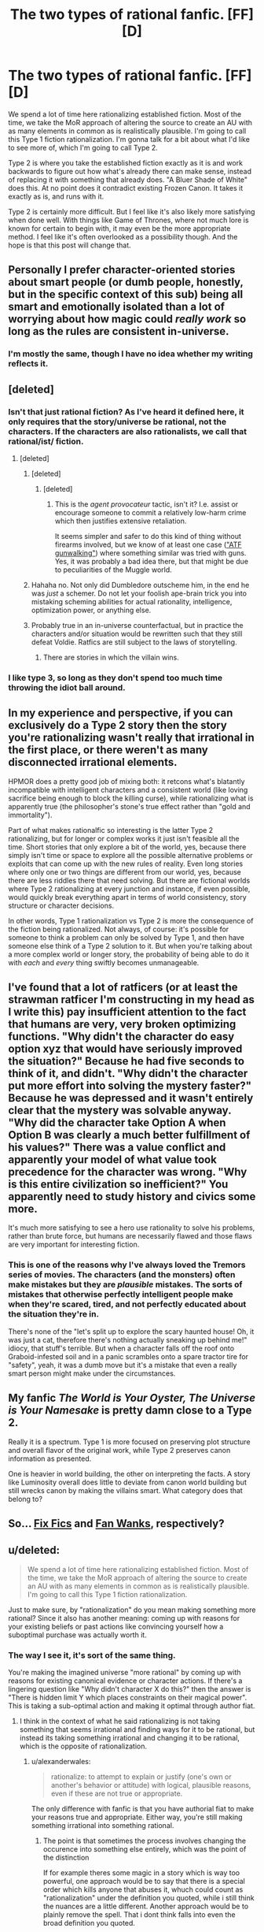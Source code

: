 #+TITLE: The two types of rational fanfic. [FF][D]

* The two types of rational fanfic. [FF][D]
:PROPERTIES:
:Author: forrestib
:Score: 35
:DateUnix: 1437616471.0
:DateShort: 2015-Jul-23
:END:
We spend a lot of time here rationalizing established fiction. Most of the time, we take the MoR approach of altering the source to create an AU with as many elements in common as is realistically plausible. I'm going to call this Type 1 fiction rationalization. I'm gonna talk for a bit about what I'd like to see more of, which I'm going to call Type 2.

Type 2 is where you take the established fiction exactly as it is and work backwards to figure out how what's already there can make sense, instead of replacing it with something that already does. "A Bluer Shade of White" does this. At no point does it contradict existing Frozen Canon. It takes it exactly as is, and runs with it.

Type 2 is certainly more difficult. But I feel like it's also likely more satisfying when done well. With things like Game of Thrones, where not much lore is known for certain to begin with, it may even be the more appropriate method. I feel like it's often overlooked as a possibility though. And the hope is that this post will change that.


** Personally I prefer character-oriented stories about smart people (or dumb people, honestly, but in the specific context of this sub) being all smart and emotionally isolated than a lot of worrying about how magic could /really work/ so long as the rules are consistent in-universe.
:PROPERTIES:
:Score: 16
:DateUnix: 1437624255.0
:DateShort: 2015-Jul-23
:END:

*** I'm mostly the same, though I have no idea whether my writing reflects it.
:PROPERTIES:
:Author: alexanderwales
:Score: 2
:DateUnix: 1437664595.0
:DateShort: 2015-Jul-23
:END:


** [deleted]
:PROPERTIES:
:Score: 15
:DateUnix: 1437626419.0
:DateShort: 2015-Jul-23
:END:

*** Isn't that just rational fiction? As I've heard it defined here, it only requires that the story/universe be rational, not the characters. If the characters are also rationalists, we call that rational/ist/ fiction.
:PROPERTIES:
:Author: Solonarv
:Score: 7
:DateUnix: 1437632474.0
:DateShort: 2015-Jul-23
:END:

**** [deleted]
:PROPERTIES:
:Score: 3
:DateUnix: 1437634393.0
:DateShort: 2015-Jul-23
:END:

***** [deleted]
:PROPERTIES:
:Score: 6
:DateUnix: 1437674414.0
:DateShort: 2015-Jul-23
:END:

****** [deleted]
:PROPERTIES:
:Score: 4
:DateUnix: 1437676994.0
:DateShort: 2015-Jul-23
:END:

******* This is the /agent provocateur/ tactic, isn't it? I.e. assist or encourage someone to commit a relatively low-harm crime which then justifies extensive retaliation.

It seems simpler and safer to do this kind of thing without firearms involved, but we know of at least one case ([[https://en.wikipedia.org/wiki/ATF_gunwalking_scandal]["ATF gunwalking"]]) where something similar was tried with guns. Yes, it was probably a bad idea there, but that might be due to peculiarities of the Muggle world.
:PROPERTIES:
:Author: poliphilo
:Score: 2
:DateUnix: 1437678528.0
:DateShort: 2015-Jul-23
:END:


***** Hahaha no. Not only did Dumbledore outscheme him, in the end he was /just/ a schemer. Do not let your foolish ape-brain trick you into mistaking scheming abilities for actual rationality, intelligence, optimization power, or anything else.
:PROPERTIES:
:Score: 3
:DateUnix: 1437685389.0
:DateShort: 2015-Jul-24
:END:


***** Probably true in an in-universe counterfactual, but in practice the characters and/or situation would be rewritten such that they still defeat Voldie. Ratfics are still subject to the laws of storytelling.
:PROPERTIES:
:Author: philip1201
:Score: 2
:DateUnix: 1437645015.0
:DateShort: 2015-Jul-23
:END:

****** There are stories in which the villain wins.
:PROPERTIES:
:Author: Transfuturist
:Score: 1
:DateUnix: 1437792856.0
:DateShort: 2015-Jul-25
:END:


*** I like type 3, so long as they don't spend too much time throwing the idiot ball around.
:PROPERTIES:
:Author: ArgentStonecutter
:Score: 1
:DateUnix: 1437652325.0
:DateShort: 2015-Jul-23
:END:


** In my experience and perspective, if you can exclusively do a Type 2 story then the story you're rationalizing wasn't really that irrational in the first place, or there weren't as many disconnected irrational elements.

HPMOR does a pretty good job of mixing both: it retcons what's blatantly incompatible with intelligent characters and a consistent world (like loving sacrifice being enough to block the killing curse), while rationalizing what is apparently true (the philosopher's stone's true effect rather than "gold and immortality").

Part of what makes rationalfic so interesting is the latter Type 2 rationalizing, but for longer or complex works it just isn't feasible all the time. Short stories that only explore a bit of the world, yes, because there simply isn't time or space to explore all the possible alternative problems or exploits that can come up with the new rules of reality. Even long stories where only one or two things are different from our world, yes, because there are less riddles there that need solving. But there are fictional worlds where Type 2 rationalizing at every junction and instance, if even possible, would quickly break everything apart in terms of world consistency, story structure or character decisions.

In other words, Type 1 rationalization vs Type 2 is more the consequence of the fiction being rationalized. Not always, of course: it's possible for someone to think a problem can only be solved by Type 1, and then have someone else think of a Type 2 solution to it. But when you're talking about a more complex world or longer story, the probability of being able to do it with /each/ and /every/ thing swiftly becomes unmanageable.
:PROPERTIES:
:Author: DaystarEld
:Score: 8
:DateUnix: 1437662854.0
:DateShort: 2015-Jul-23
:END:


** I've found that a lot of ratficers (or at least the strawman ratficer I'm constructing in my head as I write this) pay insufficient attention to the fact that humans are very, very broken optimizing functions. "Why didn't the character do easy option xyz that would have seriously improved the situation?" Because he had five seconds to think of it, and didn't. "Why didn't the character put more effort into solving the mystery faster?" Because he was depressed and it wasn't entirely clear that the mystery was solvable anyway. "Why did the character take Option A when Option B was clearly a much better fulfillment of his values?" There was a value conflict and apparently your model of what value took precedence for the character was wrong. "Why is this entire civilization so inefficient?" You apparently need to study history and civics some more.

It's much more satisfying to see a hero use rationality to solve his problems, rather than brute force, but humans are necessarily flawed and those flaws are very important for interesting fiction.
:PROPERTIES:
:Author: LiteralHeadCannon
:Score: 7
:DateUnix: 1437679285.0
:DateShort: 2015-Jul-23
:END:

*** This is one of the reasons why I've always loved the Tremors series of movies. The characters (and the monsters) often make mistakes but they are /plausible/ mistakes. The sorts of mistakes that otherwise perfectly intelligent people make when they're scared, tired, and not perfectly educated about the situation they're in.

There's none of the "let's split up to explore the scary haunted house! Oh, it was just a cat, therefore there's nothing actually sneaking up behind me!" idiocy, that stuff's terrible. But when a character falls off the roof onto Graboid-infested soil and in a panic scrambles onto a spare tractor tire for "safety", yeah, it was a dumb move but it's a mistake that even a really smart person might make under the circumstances.
:PROPERTIES:
:Author: FaceDeer
:Score: 4
:DateUnix: 1437716788.0
:DateShort: 2015-Jul-24
:END:


** My fanfic /The World is Your Oyster, The Universe is Your Namesake/ is pretty damn close to a Type 2.

Really it is a spectrum. Type 1 is more focused on preserving plot structure and overall flavor of the original work, while Type 2 preserves canon information as presented.

One is heavier in world building, the other on interpreting the facts. A story like Luminosity overall does little to deviate from canon world building but still wrecks canon by making the villains smart. What category does that belong to?
:PROPERTIES:
:Author: mhd-hbd
:Score: 3
:DateUnix: 1437629046.0
:DateShort: 2015-Jul-23
:END:


** So... [[http://tvtropes.org/pmwiki/pmwiki.php/Main/FixFic][Fix Fics]] and [[http://tvtropes.org/pmwiki/pmwiki.php/Main/FanWank][Fan Wanks]], respectively?
:PROPERTIES:
:Author: daydev
:Score: 3
:DateUnix: 1437634814.0
:DateShort: 2015-Jul-23
:END:


** u/deleted:
#+begin_quote
  We spend a lot of time here rationalizing established fiction. Most of the time, we take the MoR approach of altering the source to create an AU with as many elements in common as is realistically plausible. I'm going to call this Type 1 fiction rationalization.
#+end_quote

Just to make sure, by "rationalization" do you mean making something more rational? Since it also has another meaning: coming up with reasons for your existing beliefs or past actions like convincing yourself how a suboptimal purchase was actually worth it.
:PROPERTIES:
:Score: 4
:DateUnix: 1437624008.0
:DateShort: 2015-Jul-23
:END:

*** The way I see it, it's sort of the same thing.

You're making the imagined universe "more rational" by coming up with reasons for existing canonical evidence or character actions. If there's a lingering question like "Why didn't character X do this?" then the answer is "There is hidden limit Y which places constraints on their magical power". This is taking a sub-optimal action and making it optimal through author fiat.
:PROPERTIES:
:Author: alexanderwales
:Score: 11
:DateUnix: 1437624867.0
:DateShort: 2015-Jul-23
:END:

**** I think in the context of what he said rationalizing is not taking something that seems irrational and finding ways for it to be rational, but instead its taking something irrational and changing it to be rational, which is the opposite of rationalization.
:PROPERTIES:
:Author: IomKg
:Score: 1
:DateUnix: 1437650325.0
:DateShort: 2015-Jul-23
:END:

***** u/alexanderwales:
#+begin_quote
  rationalize: to attempt to explain or justify (one's own or another's behavior or attitude) with logical, plausible reasons, even if these are not true or appropriate.
#+end_quote

The only difference with fanfic is that you have authorial fiat to make your reasons true and appropriate. Either way, you're still making something irrational into something rational.
:PROPERTIES:
:Author: alexanderwales
:Score: 2
:DateUnix: 1437658374.0
:DateShort: 2015-Jul-23
:END:

****** The point is that sometimes the process involves changing the occurence into something else entirely, which was the point of the distinction

If for example theres some magic in a story which is way too powerful, one approach would be to say that there is a special order which kills anyone that abuses it, whuch could count as "rationalization" under the definition you quoted, while i still think the nuances are a little different. Another approach would be to plainly remove the spell. That i dont think falls into even the broad definition you quoted.
:PROPERTIES:
:Author: IomKg
:Score: 1
:DateUnix: 1437755624.0
:DateShort: 2015-Jul-24
:END:


*** Yeah it really is rationalization in the derogatory sense. Reality, canon, gives you a data set you don't like and don't know how to explain. If you respond by inventing another reality where things are simpler and insist that this is how reality really is just because it makes more sense to you, are a godawful scientist. That is the definition of scientific bankruptcy. For a rational fiction author to do that, they need a damn good reason.

There're a lot of good reasons though. Maybe there's a solid inconsistency in canon that you have no choice but to untangle. Maybe the possibility that there was some conspiracy to misrepresent the reality of the universe(unreliable narrator/explicators) would be genuinely probable and genuinely interesting enough to explore. Or maybe you're just tired of writing about sapient mind-reading daemons, or capricious gods, who run around behind the scenes making sure the universe's mind-projection mechanics(superficially simple but physically intractible magic) work.
:PROPERTIES:
:Author: IWantUsToMerge
:Score: 5
:DateUnix: 1437629916.0
:DateShort: 2015-Jul-23
:END:

**** On the flip sides, some stories have genuine inconsistencies in how their magic systems work, that need to be consolidated by the author. Under those conditions, it's perfectly find to change things around a bit. Alternatively, I feel that, if you can rationalize a magic system with only minor changes, then it's still worth it, as audiences have more fun when they understand the magic involved better.
:PROPERTIES:
:Author: GaBeRockKing
:Score: 2
:DateUnix: 1437650501.0
:DateShort: 2015-Jul-23
:END:


**** A lot of times, the authors just didn't care about consistency and the simplest possible explanation for the canon data points is that "this is a fictional work". What are you supposed to do then?
:PROPERTIES:
:Author: Uncaffeinated
:Score: 2
:DateUnix: 1437665795.0
:DateShort: 2015-Jul-23
:END:

***** Heh, personally, I rather enjoy writing characters who know they're characters in a work of fiction. For the author it's immersive and I like to think that for the audience it makes them seem more real. But there are usually other explanations for seemingly narrativium-driven worlds. Often Mind-Reading Daemon-related, but not always. When I was reading Worm I was nursing a theory that one could collapse the question of why Taylor got so lucky so many times to the question of "why this timeline rather than the many alternatives where she died?" The answer seemed obvious; we are reading a story told in the past tense, and in all of the timelines where Taylor didn't survive, [[#s][worm]].
:PROPERTIES:
:Author: IWantUsToMerge
:Score: 2
:DateUnix: 1437689901.0
:DateShort: 2015-Jul-24
:END:

****** I'm a bit surprised, since there's nothing surer to kill suspension of disbelief. Blatant fourth wall breaking like that can only really work in comedy.
:PROPERTIES:
:Author: Uncaffeinated
:Score: 1
:DateUnix: 1437702973.0
:DateShort: 2015-Jul-24
:END:

******* To put it another way.. I can't really get you to believe that a fictional character's thoughts, feelings, and story is completely real, especially not if it's written in a fantasy setting. OTOH, I might really be able to get you to believe that that there is a viral persona living in my head, fighting for mental clock cycles, plotting to depose my primary persona and make its egress into reality. Some might refer to it as a pathological tulpa. The self-aware mind-worm is in a sense more real as a character than the temporary fictional projection.
:PROPERTIES:
:Author: IWantUsToMerge
:Score: 1
:DateUnix: 1437704858.0
:DateShort: 2015-Jul-24
:END:


** Rationalising characters' actions in previously published work is a small but well-established literary genre. See /Shylock/ .
:PROPERTIES:
:Author: neshalchanderman
:Score: 2
:DateUnix: 1437630744.0
:DateShort: 2015-Jul-23
:END:


** For that matter, there are definitely two shades of "Rationalist" stories: ones that attempt to teach cognitive theory, and ones that really should be called transhumanist or singulitarian stories.
:PROPERTIES:
:Author: ancientcampus
:Score: 2
:DateUnix: 1437847361.0
:DateShort: 2015-Jul-25
:END:


** Reverse Mathematics...

[[http://www.google.co.za/url?q=https://en.m.wikipedia.org/wiki/Reverse_mathematics&sa=U&ved=0CAsQFjAAahUKEwihy7PBxPDGAhWEthQKHXgMAIY&usg=AFQjCNFF9bbwxLzAoFdtNr1lz6z3DTr6VA]]

Have a look, might provide inspiration.
:PROPERTIES:
:Author: neshalchanderman
:Score: 1
:DateUnix: 1437629939.0
:DateShort: 2015-Jul-23
:END:

*** Non-Mobile link: [[https://en.wikipedia.org/wiki/Reverse_mathematics&sa=U&ved=0CAsQFjAAahUKEwihy7PBxPDGAhWEthQKHXgMAIY&usg=AFQjCNFF9bbwxLzAoFdtNr1lz6z3DTr6VA]]

--------------

^{HelperBot_®} ^{v1.0} ^{I} ^{am} ^{a} ^{bot.} ^{Please} ^{message} ^{[[/u/swim1929]]} ^{with} ^{any} ^{feedback} ^{and/or} ^{hate.} ^{Counter:} ^{1307}
:PROPERTIES:
:Author: HelperBot_
:Score: 0
:DateUnix: 1437629945.0
:DateShort: 2015-Jul-23
:END:

**** Nor rly Mr.Bot

#+begin_quote
  [[https://en.wikipedia.org/wiki/Reverse_mathematics]]
#+end_quote

FTFY , I was userfull! spare me robot overlords.
:PROPERTIES:
:Author: Zeikos
:Score: 2
:DateUnix: 1437672047.0
:DateShort: 2015-Jul-23
:END:


** That's hard-AU rational fanfic vs. mostly canon rational fanfic (or even fixfic). Those are well established fanfic terms that seem to cover your models.

Can't disagree with the preference, though it does leave open the question of how to deal with canon history being less than rational, in some really bad ways sometimes. Seems like you'd end up with "everything history says is a lie" a lot, even with world mechanics remaining the same.

Which, now that I think about it, is sort of realistic...
:PROPERTIES:
:Author: TimeLoopedPowerGamer
:Score: 1
:DateUnix: 1437633085.0
:DateShort: 2015-Jul-23
:END:


** I can't comment on the fanfiction side of things because I don't write strictly rational fanfiction. My fanfiction does tend to be pseudo-rational. I try to have the characters do things that make sense, but keep the fictional world as close to canon as possible.

I can comment from the original fiction side of the road though - while writing original fiction, you have to do BOTH of these things to your own writing, constantly. The lead and all the literary elements have to react rationally, and the world they live in as well must respond rationally. Irrationality had better be a conflict point rather than something to be glossed over, or your readers will be irritated.

I'm writing a rational original fic, but it's /hard/ compared to non-rational fiction. Rewarding in a different way, but I can understand why so few authors of original work try for strictly rational work. Especially rational/ist/ work. It becomes as much science as story. There's nothing wrong with science, but it requires more care. More care requires more time. More care is more mental work. More care means that typical free-writing is less useful for idea generation. Recently I've had a hard time even getting started on chapters because I know I'm going to spend at least 24 hours of writing time to create 5-8k words. When writing irrational work, I can sometimes hit 1k words per hour, or more. If I were making money writing, well...

I will probably not be trying to write rational fic serially again, though I will probably write follow-up works to Set In Stone in a non-serial manner.
:PROPERTIES:
:Author: Farmerbob1
:Score: 1
:DateUnix: 1438135029.0
:DateShort: 2015-Jul-29
:END:
